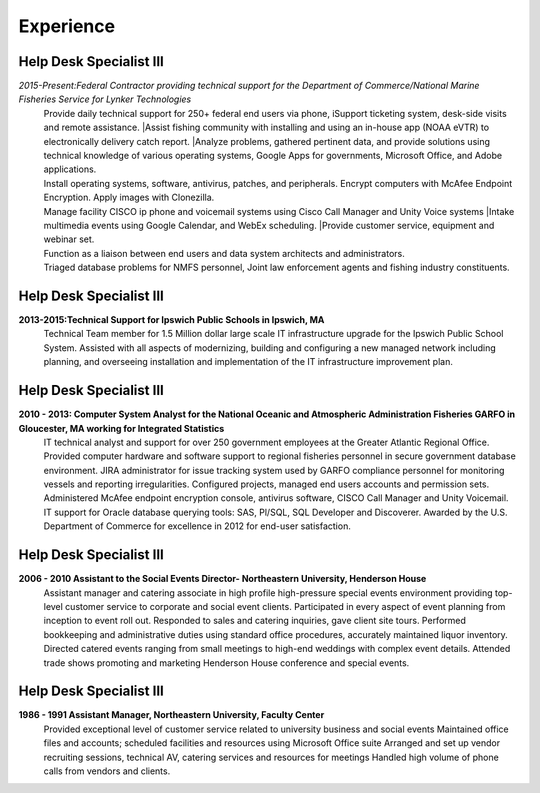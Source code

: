 

Experience
############


Help Desk Specialist III 
************************

*2015-Present:Federal Contractor providing technical support for the Department of Commerce/National Marine     Fisheries Service for Lynker Technologies*
   | Provide daily technical support for 250+ federal end users via phone, iSupport ticketing system, desk-side visits and remote assistance.
    |Assist fishing community with installing and using an in-house app (NOAA eVTR) to electronically delivery catch report.
    |Analyze problems, gathered pertinent data, and provide solutions using technical knowledge of various operating systems, Google Apps for governments, Microsoft Office, and Adobe applications.
   | Install operating systems, software, antivirus, patches, and peripherals. Encrypt computers with McAfee Endpoint Encryption.  Apply images with Clonezilla.
   | Manage facility CISCO ip phone and voicemail systems using Cisco Call Manager and Unity Voice systems
    |Intake multimedia events using Google Calendar, and WebEx scheduling.
    |Provide customer service, equipment and webinar set.
   | Function as a liaison between end users and data system architects and administrators.
   | Triaged database problems for NMFS personnel, Joint law enforcement agents and fishing industry constituents. 


Help Desk Specialist III 
************************
**2013-2015:Technical Support for Ipswich Public Schools in Ipswich, MA** 
        Technical Team member for 1.5 Million dollar large scale IT infrastructure upgrade for the Ipswich Public School System. Assisted with all aspects of modernizing, building and configuring a new managed network including planning, and overseeing installation and implementation of the IT infrastructure improvement plan.
        
Help Desk Specialist III 
************************    
**2010 - 2013: Computer System Analyst for the National Oceanic and Atmospheric Administration Fisheries GARFO in Gloucester, MA working for Integrated Statistics**
    IT technical analyst and support for over 250 government employees at the Greater Atlantic Regional Office.  
    Provided computer hardware and software support to regional fisheries personnel in secure government database environment. 
    JIRA administrator for issue tracking system used by GARFO compliance personnel for monitoring vessels and reporting irregularities. Configured projects, managed end users accounts and permission sets.
    Administered McAfee endpoint encryption console, antivirus software, CISCO Call Manager and Unity Voicemail. IT support for Oracle database querying tools: SAS, Pl/SQL, SQL Developer and Discoverer.
    Awarded by the U.S. Department of Commerce for excellence in 2012 for end-user satisfaction.
    
Help Desk Specialist III 
************************
**2006 - 2010 Assistant to the Social Events Director- Northeastern University, Henderson House**
    Assistant manager and catering associate in high profile high-pressure special events environment providing top-level customer service to corporate and social event clients.  Participated in every aspect of event planning from inception to event roll out. 
    Responded to sales and catering inquiries, gave client site tours.
    Performed bookkeeping and administrative duties using standard office procedures, accurately maintained liquor inventory. 
    Directed catered events ranging from small meetings to high-end weddings with complex event details.
    Attended trade shows promoting and marketing Henderson House conference and special events.
    
Help Desk Specialist III 
************************
**1986 - 1991 Assistant Manager, Northeastern University, Faculty Center**
    Provided exceptional level of customer service related to university business and social events
    Maintained office files and accounts; scheduled facilities and resources using Microsoft Office suite
    Arranged and set up vendor recruiting sessions, technical AV, catering services and resources for meetings
    Handled high volume of phone calls from vendors and clients.







